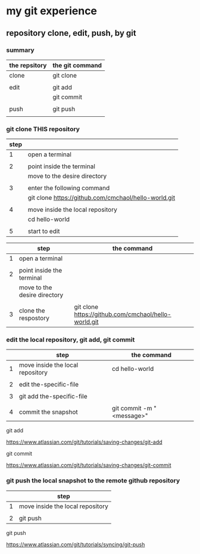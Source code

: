 * my git experience
** repository clone, edit, push, by git

*** summary


| the repsitory | the git command |
|---------------+-----------------|
| clone         | git clone       |
|               |                 |
| edit          | git add         |
|               | git commit      |
|               |                 |
| push          | git push        |
|               |                 |


*** git clone THIS repository

| step |                                                      |
|------+------------------------------------------------------|
|    1 | open a terminal                                      |
|      |                                                      |
|    2 | point inside the terminal                            |
|      | move to the desire directory                         |
|      |                                                      |
|    3 | enter the following command                          |
|      | git clone https://github.com/cmchaol/hello-world.git |
|      |                                                      |
|    4 | move inside the local repository                     |
|      | cd hello-world                                       |
|      |                                                      |
|    5 | start to edit                                        |


|   | step                         | the command                                          |
|---+------------------------------+------------------------------------------------------|
| 1 | open a terminal              |                                                      |
|   |                              |                                                      |
| 2 | point inside the terminal    |                                                      |
|   | move to the desire directory |                                                      |
|   |                              |                                                      |
| 3 | clone the respostory         | git clone https://github.com/cmchaol/hello-world.git |


*** edit the local repository, git add, git commit

|   | step                             | the command               |
|---+----------------------------------+---------------------------|
| 1 | move inside the local repository | cd hello-world            |
|   |                                  |                           |
| 2 | edit the-specific-file           |                           |
|   |                                  |                           |
| 3 | git add the-specific-file        |                           |
|   |                                  |                           |
| 4 | commit the snapshot              | git commit -m "<message>" |


git add

https://www.atlassian.com/git/tutorials/saving-changes/git-add


git commit

https://www.atlassian.com/git/tutorials/saving-changes/git-commit



*** git push the local snapshot to the remote github repository

|   | step                             |
|---+----------------------------------|
| 1 | move inside the local repository |
|   |                                  |
| 2 | git push                         |

git push 

https://www.atlassian.com/git/tutorials/syncing/git-push

